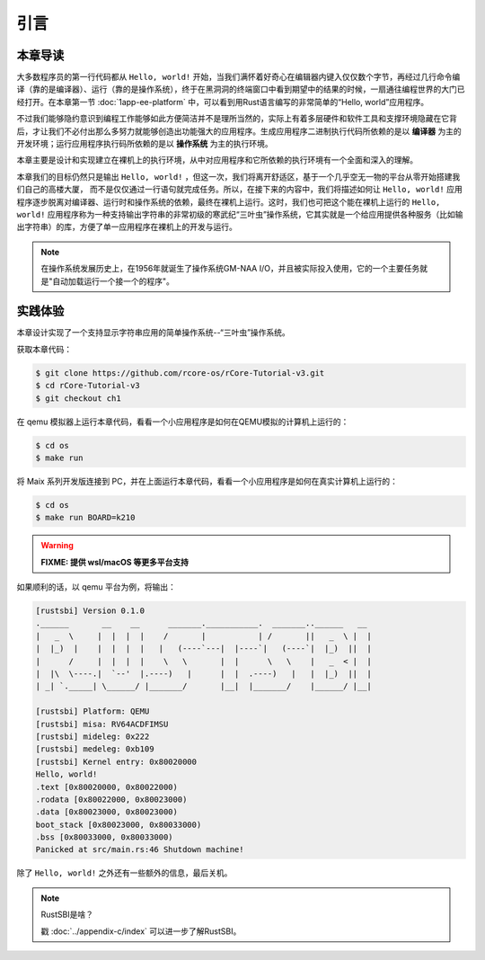 引言
=====================

**本章导读**
--------------------------

..
  这是注释：我觉得需要给出执行环境（EE），Task，...等的描述。
  并且有一个图，展示这些概念的关系。
  
大多数程序员的第一行代码都从 ``Hello, world!`` 开始，当我们满怀着好奇心在编辑器内键入仅仅数个字节，再经过几行命令编译（靠的是编译器）、运行（靠的是操作系统），终于在黑洞洞的终端窗口中看到期望中的结果的时候，一扇通往编程世界的大门已经打开。在本章第一节 :doc:`1app-ee-platform` 中，可以看到用Rust语言编写的非常简单的“Hello, world”应用程序。

不过我们能够隐约意识到编程工作能够如此方便简洁并不是理所当然的，实际上有着多层硬件和软件工具和支撑环境隐藏在它背后，才让我们不必付出那么多努力就能够创造出功能强大的应用程序。生成应用程序二进制执行代码所依赖的是以 **编译器** 为主的开发环境；运行应用程序执行码所依赖的是以 **操作系统** 为主的执行环境。

本章主要是设计和实现建立在裸机上的执行环境，从中对应用程序和它所依赖的执行环境有一个全面和深入的理解。

本章我们的目标仍然只是输出 ``Hello, world!`` ，但这一次，我们将离开舒适区，基于一个几乎空无一物的平台从零开始搭建我们自己的高楼大厦，
而不是仅仅通过一行语句就完成任务。所以，在接下来的内容中，我们将描述如何让 ``Hello, world!`` 应用程序逐步脱离对编译器、运行时和操作系统的依赖，最终在裸机上运行。这时，我们也可把这个能在裸机上运行的 ``Hello, world!`` 应用程序称为一种支持输出字符串的非常初级的寒武纪“三叶虫”操作系统，它其实就是一个给应用提供各种服务（比如输出字符串）的库，方便了单一应用程序在裸机上的开发与运行。

.. note::

   在操作系统发展历史上，在1956年就诞生了操作系统GM-NAA I/O，并且被实际投入使用，它的一个主要任务就是"自动加载运行一个接一个的程序"。

**实践体验**
---------------------------

本章设计实现了一个支持显示字符串应用的简单操作系统--“三叶虫”操作系统。

获取本章代码：

.. code-block:: console

   $ git clone https://github.com/rcore-os/rCore-Tutorial-v3.git
   $ cd rCore-Tutorial-v3
   $ git checkout ch1

在 qemu 模拟器上运行本章代码，看看一个小应用程序是如何在QEMU模拟的计算机上运行的：

.. code-block:: console

   $ cd os
   $ make run

将 Maix 系列开发版连接到 PC，并在上面运行本章代码，看看一个小应用程序是如何在真实计算机上运行的：

.. code-block:: console

   $ cd os
   $ make run BOARD=k210

.. warning::

   **FIXME: 提供 wsl/macOS 等更多平台支持**

如果顺利的话，以 qemu 平台为例，将输出：

.. code-block::

   [rustsbi] Version 0.1.0
   .______       __    __      _______.___________.  _______..______   __
   |   _  \     |  |  |  |    /       |           | /       ||   _  \ |  |
   |  |_)  |    |  |  |  |   |   (----`---|  |----`|   (----`|  |_)  ||  |
   |      /     |  |  |  |    \   \       |  |      \   \    |   _  < |  |
   |  |\  \----.|  `--'  |.----)   |      |  |  .----)   |   |  |_)  ||  |
   | _| `._____| \______/ |_______/       |__|  |_______/    |______/ |__|

   [rustsbi] Platform: QEMU
   [rustsbi] misa: RV64ACDFIMSU
   [rustsbi] mideleg: 0x222
   [rustsbi] medeleg: 0xb109
   [rustsbi] Kernel entry: 0x80020000
   Hello, world!
   .text [0x80020000, 0x80022000)
   .rodata [0x80022000, 0x80023000)
   .data [0x80023000, 0x80023000)
   boot_stack [0x80023000, 0x80033000)
   .bss [0x80033000, 0x80033000)
   Panicked at src/main.rs:46 Shutdown machine!

除了 ``Hello, world!`` 之外还有一些额外的信息，最后关机。


.. note::

   RustSBI是啥？
   
   戳 :doc:`../appendix-c/index` 可以进一步了解RustSBI。
